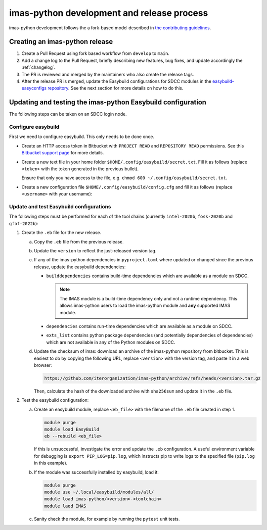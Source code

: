 imas-python development and release process
===========================================

imas-python development follows the a fork-based model described in
`the contributing guidelines
<https://github.com/iterorganization/imas-python/blob/develop/CONTRIBUTING.md>`_.


Creating an imas-python release
-------------------------------

1.  Create a Pull Request using fork based workflow from ``develop`` to ``main``.
2.  Add a change log to the Pull Request, briefly describing new features, bug fixes,
    and update accordingly the :ref:`changelog`.
3.  The PR is reviewed and merged by the maintainers who also create the release tags.
4.  After the release PR is merged, update the Easybuild configurations for SDCC modules
    in the `easybuild-easyconfigs repository
    <https://git.iter.org/projects/IMEX/repos/easybuild-easyconfigs/browse/easybuild/easyconfigs/i/imas-python>`_.
    See the next section for more details on how to do this.


Updating and testing the imas-python Easybuild configuration
------------------------------------------------------------

The following steps can be taken on an SDCC login node.

Configure easybuild
'''''''''''''''''''

First we need to configure easybuild. This only needs to be done once.

-   Create an HTTP access token in Bitbucket with ``PROJECT READ`` and ``REPOSITORY
    READ`` permissions. See this `Bitbucket support page
    <https://confluence.atlassian.com/bitbucketserver0721/http-access-tokens-1115665626.html>`_
    for more details.
-   Create a new text file in your home folder
    ``$HOME/.config/easybuild/secret.txt``. Fill it as follows (replace ``<token>``
    with the token generated in the previous bullet).

    .. code-block:: text
        :caption: ``$HOME/.config/easybuild/secret.txt``

        ^https://git.iter.org::Authorization: Bearer <token>

    Ensure that only you have access to the file, e.g. ``chmod 600
    ~/.config/easybuild/secret.txt``.
-   Create a new configuration file ``$HOME/.config/easybuild/config.cfg`` and fill
    it as follows (replace ``<username>`` with your username):

    .. code-block:: cfg
        :caption: ``$HOME/.config/easybuild/config.cfg``

        [override]
        # Set extra HTTP header Fields when downloading files from URL patterns:
        http-header-fields-urlpat=/home/ITER/<username>/.config/easybuild/secret.txt

        # Set modules flags
        module-syntax=Tcl
        modules-tool=EnvironmentModules
        allow-modules-tool-mismatch=true


Update and test Easybuild configurations
''''''''''''''''''''''''''''''''''''''''

The following steps must be performed for each of the tool chains (currently
``intel-2020b``, ``foss-2020b`` and ``gfbf-2022b``):

1.  Create the ``.eb`` file for the new release.

    a.  Copy the ``.eb`` file from the previous release.
    b.  Update the ``version`` to reflect the just-released version tag.
    c.  If any of the imas-python dependencies in ``pyproject.toml`` where updated or changed
        since the previous release, update the easybuild dependencies:

        -   ``builddependencies`` contains build-time dependencies which are available
            as a module on SDCC.

            .. note::

                The IMAS module is a build-time dependency only and not a runtime
                dependency. This allows imas-python users to load the imas-python module and
                **any** supported IMAS module.

        -   ``dependencies`` contains run-time dependencies which are available as a
            module on SDCC.
        -   ``exts_list`` contains python package dependencies (and potentially
            dependencies of dependencies) which are not available in any of the Python
            modules on SDCC.
    
    d.  Update the checksum of imas: download an archive of the imas-python repository from
        bitbucket. This is easiest to do by copying the following URL, replace
        ``<version>`` with the version tag, and paste it in a web browser:

        .. code-block:: text

            https://github.com/iterorganization/imas-python/archive/refs/heads/<version>.tar.gz

        Then, calculate the hash of the downloaded archive with ``sha256sum`` and update
        it in the ``.eb`` file.

2.  Test the easybuild configuration:

    a.  Create an easybuild module, replace ``<eb_file>`` with the filename of the
        ``.eb`` file created in step 1.

        .. code-block:: bash

            module purge
            module load EasyBuild
            eb --rebuild <eb_file>

        If this is unsuccessful, investigate the error and update the ``.eb``
        configuration. A useful environment variable for debugging is ``export
        PIP_LOG=pip.log``, which instructs pip to write logs to the specified file
        (``pip.log`` in this example).
    b.  If the module was successfully installed by easybuild, load it:

        .. code-block:: bash

            module purge
            module use ~/.local/easybuild/modules/all/
            module load imas-python/<version>-<toolchain>
            module laod IMAS
    
    c.  Sanity check the module, for example by running the ``pytest`` unit tests.
